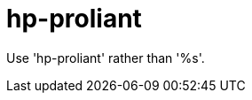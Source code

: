:navtitle: hp-proliant
:keywords: reference, rule, hp-proliant

= hp-proliant

Use 'hp-proliant' rather than '%s'.



